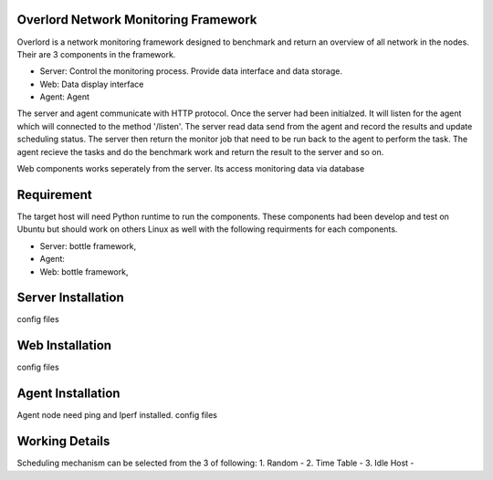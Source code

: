 Overlord Network Monitoring Framework
============================

Overlord is a network monitoring framework designed to benchmark and return an overview of all network in the nodes. Their are 3 components in the framework.

- Server: Control the monitoring process. Provide data interface and data storage.
- Web: Data display interface
- Agent: Agent  

The server and agent communicate with HTTP protocol. Once the server had been initialzed. It will listen for the agent which will connected to the method '/listen'. The server read data send from the agent and record the results and update scheduling status.  The server then return the monitor job that need to be run back to the agent to perform the task. The agent recieve the tasks and do the benchmark work and return the result to the server and so on.

Web components works seperately from the server. Its access monitoring data via database

Requirement
=============
The target host will need Python runtime to run the components. These components had been develop and test on Ubuntu but should work on others Linux as well with the following requirments for each components.

- Server: bottle framework, 
- Agent:
- Web: bottle framework, 


Server Installation
==============
config files


Web Installation 
============
config files

Agent Installation
==========

Agent node need ping and Iperf installed.
config files


Working Details
==========

Scheduling mechanism can be selected from the 3 of following:
1. Random -
2. Time Table -
3. Idle Host -

